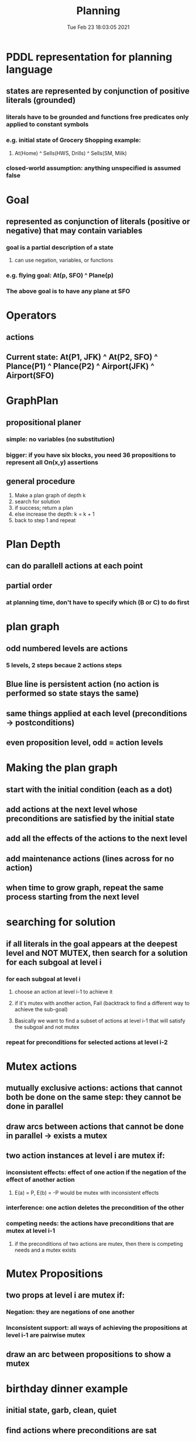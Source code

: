 #+TITLE: Planning
#+DATE: Tue Feb 23 18:03:05 2021 

* PDDL representation for planning language
** states are represented by conjunction of positive literals (grounded)
*** literals have to be grounded and functions free predicates only applied to constant symbols
*** e.g. initial state of Grocery Shopping example:
**** At(Home) ^ Sells(HWS, Drills) ^ Sells(SM, Milk)
*** closed-world assumption: anything unspecified is assumed false
* Goal
** represented as conjunction of literals (positive or negative) that may contain variables
*** goal is a partial description of a state
**** can use negation, variables, or functions
*** e.g. flying goal: At(p, SFO) ^ Plane(p)
*** The above goal is to have any plane at SFO
* Operators
** actions
[[./images/pddl-operator.png]]
** Current state: At(P1, JFK) ^ At(P2, SFO) ^ Plance(P1) ^ Plance(P2) ^ Airport(JFK) ^ Airport(SFO)
* GraphPlan
** propositional planer
*** simple: no variables (no substitution)
*** bigger: if you have six blocks, you need 36 propositions to represent all On(x,y) assertions
** general procedure
1. Make a plan graph of depth k
2. search for solution
3. if success; return a plan
4. else increase the depth: k = k + 1
5. back to step 1 and repeat
* Plan Depth
[[./images/plandepth.png]]
** can do parallell actions at each point
** partial order
*** at planning time, don't have to specify which (B or C) to do first
* plan graph
[[./images/plangraph.png]]
** odd numbered levels are actions
*** 5 levels, 2 steps becaue 2 actions steps
** Blue line is persistent action (no action is performed so state stays the same)
** same things applied at each level (preconditions -> postconditions)
** even proposition level, odd = action levels
* Making the plan graph
** start with the initial condition (each as a dot)
** add actions at the next level whose preconditions are satisfied by the initial state
** add all the effects of the actions to the next level
** add maintenance actions (lines across for no action)
** when time to grow graph, repeat the same process starting from the next level
* searching for solution
** if all literals in the goal appears at the deepest level and NOT MUTEX, then search for a solution for each subgoal at level i
*** for each subgoal at level i
**** choose an action at level i-1 to achieve it
**** if it's mutex with another action, Fail (backtrack to find a different way to achieve the sub-goal)
**** Basically we want to find a subset of actions at level i-1 that will satisfy the subgoal and not mutex
*** repeat for preconditions for selected actions at level i-2
* Mutex actions
** mutually exclusive actions: actions that cannot both be done on the same step: they cannot be done in parallel
** draw arcs between actions that cannot be done in parallel -> exists a mutex
** two action instances at level i are mutex if:
*** inconsistent effects: effect of one action if the negation of the effect of another action
**** E(a) = P, E(b) = -P would be mutex with inconsistent effects
*** interference: one action deletes the precondition of the other
*** competing needs: the actions have preconditions that are mutex at level i-1
**** if the preconditions of two actions are mutex, then there is competing needs and a mutex exists
* Mutex Propositions
** two props at level i are mutex if:
*** Negation: they are negations of one another
*** Inconsistent support: all ways of achieving the propositions at level i-1 are pairwise mutex
** draw an arc between propositions to show a mutex
* birthday dinner example
[[./images/ex1.png]]
** initial state, garb, clean, quiet
** find actions where preconditions are sat
*** clean->cook, quiet->wrap, garb->carrry, dolly
*** all actions available
** add effects of all the actions
*** cook->dinner, wrap->present, carry->-garb, -clean, dolly->-garb, -quiet
** check for mutexes at depth 1
*** inital state will have no mutex
*** level 1 mutex on actions:
**** clean noop and carry are inconsistent effects
**** garb noop and carry/dolly inconsistent effects
**** quiet nop and dolly inconsistent effects
**** carry and cook interfere with each other since carry->-clean but cook needs clean
**** wrap and dolly interference since precondition of wrap is quiet and dolly->-quiet
**** carry and dolly interference since precondition of carry is garb and dolly->-garb
*** level 2 mutexes on propositions in layer 2
**** every prop is mutex with its negation
**** inconsistent support garb and -clean
***** garb->garb, carry->-clean
****** garb noop and carry are mutex so garb/-clean is inconsistent
*** checking the goal:
**** could the goal conceivably be true
**** layer 2 contains the goal, so we could possibly find a plan
*** searching for goal
[[./images/ex2.png]]
**** start looking for a plan by finding a way to make not garbage true
***** use the carry action to make -garb true
**** to make dinner true, only way we can, with the cook action
**** since cook and carry are mutex, we cannot do them on the same step
**** no mutex between cook and dolly so dinner is satisfied
**** not need present to be true
***** only with wrap
***** again have problem since wrap and dolly have a mutex, we fail completely
***** since there is no way to satisfy present, we cannot solve the 3 subgoals
**** need to expand the graph to depth 2
***** add another 2 layers to the plan graph (actions and propositions)
